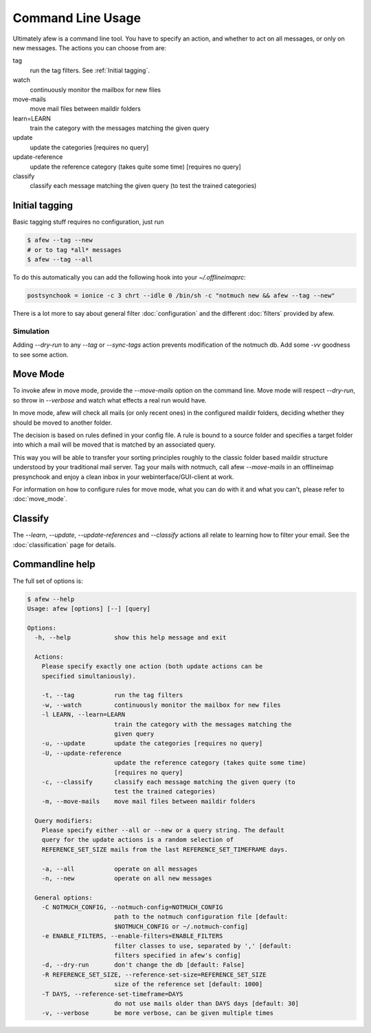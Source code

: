 Command Line Usage
==================

Ultimately afew is a command line tool.  You have to specify an action, and
whether to act on all messages, or only on new messages.  The actions you can
choose from are:

tag
  run the tag filters.  See :ref:`Initial tagging`.

watch
  continuously monitor the mailbox for new files

move-mails
  move mail files between maildir folders

learn=LEARN
  train the category with the messages matching the
  given query

update
  update the categories [requires no query]

update-reference
  update the reference category (takes quite some time)
  [requires no query]

classify
  classify each message matching the given query (to
  test the trained categories)

Initial tagging
---------------

Basic tagging stuff requires no configuration, just run

.. code-block:: sh

    $ afew --tag --new
    # or to tag *all* messages
    $ afew --tag --all

To do this automatically you can add the following hook into your
`~/.offlineimaprc`:

.. code-block:: ini

    postsynchook = ionice -c 3 chrt --idle 0 /bin/sh -c "notmuch new && afew --tag --new"

There is a lot more to say about general filter :doc:`configuration`
and the different :doc:`filters` provided by afew.

Simulation
^^^^^^^^^^

Adding `--dry-run` to any `--tag` or `--sync-tags` action prevents
modification of the notmuch db. Add some `-vv` goodness to see some
action.

Move Mode
---------

To invoke afew in move mode, provide the `--move-mails` option on the
command line.  Move mode will respect `--dry-run`, so throw in
`--verbose` and watch what effects a real run would have.

In move mode, afew will check all mails (or only recent ones) in the
configured maildir folders, deciding whether they should be moved to
another folder.

The decision is based on rules defined in your config file. A rule is
bound to a source folder and specifies a target folder into which a
mail will be moved that is matched by an associated query.

This way you will be able to transfer your sorting principles roughly
to the classic folder based maildir structure understood by your
traditional mail server. Tag your mails with notmuch, call afew
`--move-mails` in an offlineimap presynchook and enjoy a clean inbox
in your webinterface/GUI-client at work.

For information on how to configure rules for move mode, what you can
do with it and what you can't, please refer to :doc:`move_mode`.

Classify
--------

The `--learn`, `--update`, `--update-references` and `--classify` actions
all relate to learning how to filter your email.  See the
:doc:`classification` page for details.

Commandline help
----------------

The full set of options is:

.. code-block:: sh

    $ afew --help
    Usage: afew [options] [--] [query]

    Options:
      -h, --help            show this help message and exit

      Actions:
        Please specify exactly one action (both update actions can be
        specified simultaniously).

        -t, --tag           run the tag filters
        -w, --watch         continuously monitor the mailbox for new files
        -l LEARN, --learn=LEARN
                            train the category with the messages matching the
                            given query
        -u, --update        update the categories [requires no query]
        -U, --update-reference
                            update the reference category (takes quite some time)
                            [requires no query]
        -c, --classify      classify each message matching the given query (to
                            test the trained categories)
        -m, --move-mails    move mail files between maildir folders

      Query modifiers:
        Please specify either --all or --new or a query string. The default
        query for the update actions is a random selection of
        REFERENCE_SET_SIZE mails from the last REFERENCE_SET_TIMEFRAME days.

        -a, --all           operate on all messages
        -n, --new           operate on all new messages

      General options:
        -C NOTMUCH_CONFIG, --notmuch-config=NOTMUCH_CONFIG
                            path to the notmuch configuration file [default:
                            $NOTMUCH_CONFIG or ~/.notmuch-config]
        -e ENABLE_FILTERS, --enable-filters=ENABLE_FILTERS
                            filter classes to use, separated by ',' [default:
                            filters specified in afew's config]
        -d, --dry-run       don't change the db [default: False]
        -R REFERENCE_SET_SIZE, --reference-set-size=REFERENCE_SET_SIZE
                            size of the reference set [default: 1000]
        -T DAYS, --reference-set-timeframe=DAYS
                            do not use mails older than DAYS days [default: 30]
        -v, --verbose       be more verbose, can be given multiple times
